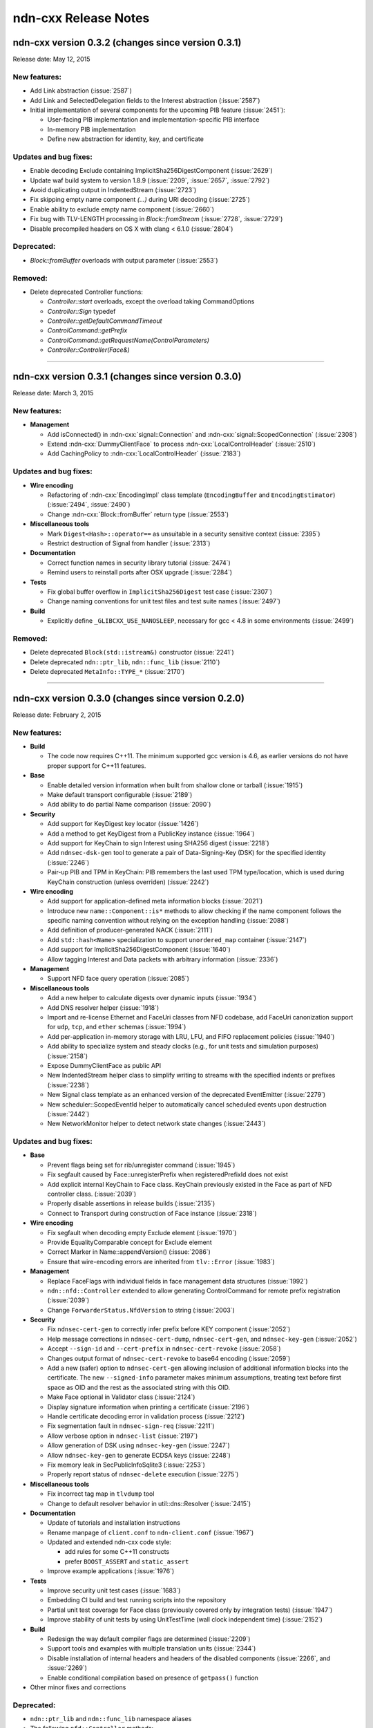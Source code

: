 .. _Release Notes:

ndn-cxx Release Notes
---------------------

ndn-cxx version 0.3.2 (changes since version 0.3.1)
+++++++++++++++++++++++++++++++++++++++++++++++++++

Release date: May 12, 2015

New features:
^^^^^^^^^^^^^

- Add Link abstraction (:issue:`2587`)

- Add Link and SelectedDelegation fields to the Interest abstraction (:issue:`2587`)

- Initial implementation of several components for the upcoming PIB feature (:issue:`2451`):

  * User-facing PIB implementation and implementation-specific PIB interface
  * In-memory PIB implementation
  * Define new abstraction for identity, key, and certificate

Updates and bug fixes:
^^^^^^^^^^^^^^^^^^^^^^

- Enable decoding Exclude containing ImplicitSha256DigestComponent (:issue:`2629`)

- Update waf build system to version 1.8.9 (:issue:`2209`, :issue:`2657`, :issue:`2792`)

- Avoid duplicating output in IndentedStream (:issue:`2723`)

- Fix skipping empty name component `(...)` during URI decoding (:issue:`2725`)

- Enable ability to exclude empty name component (:issue:`2660`)

- Fix bug with TLV-LENGTH processing in `Block::fromStream` (:issue:`2728`, :issue:`2729`)

- Disable precompiled headers on OS X with clang < 6.1.0 (:issue:`2804`)

Deprecated:
^^^^^^^^^^^

- `Block::fromBuffer` overloads with output parameter (:issue:`2553`)

Removed:
^^^^^^^^

- Delete deprecated Controller functions:

  * `Controller::start` overloads, except the overload taking CommandOptions
  * `Controller::Sign` typedef
  * `Controller::getDefaultCommandTimeout`
  * `ControlCommand::getPrefix`
  * `ControlCommand::getRequestName(ControlParameters)`
  * `Controller::Controller(Face&)`

****************************************************************************


ndn-cxx version 0.3.1 (changes since version 0.3.0)
+++++++++++++++++++++++++++++++++++++++++++++++++++

Release date: March 3, 2015

New features:
^^^^^^^^^^^^^

- **Management**

  - Add isConnected() in :ndn-cxx:`signal::Connection` and :ndn-cxx:`signal::ScopedConnection`
    (:issue:`2308`)

  - Extend :ndn-cxx:`DummyClientFace` to process :ndn-cxx:`LocalControlHeader` (:issue:`2510`)

  - Add CachingPolicy to :ndn-cxx:`LocalControlHeader` (:issue:`2183`)

Updates and bug fixes:
^^^^^^^^^^^^^^^^^^^^^^

- **Wire encoding**

  - Refactoring of :ndn-cxx:`EncodingImpl` class template (``EncodingBuffer`` and
    ``EncodingEstimator``) (:issue:`2494`, :issue:`2490`)

  - Change :ndn-cxx:`Block::fromBuffer` return type (:issue:`2553`)

- **Miscellaneous tools**

  - Mark ``Digest<Hash>::operator==`` as unsuitable in a security sensitive context
    (:issue:`2395`)

  - Restrict destruction of Signal from handler (:issue:`2313`)

- **Documentation**

  - Correct function names in security library tutorial (:issue:`2474`)

  - Remind users to reinstall ports after OSX upgrade (:issue:`2284`)

- **Tests**

  - Fix global buffer overflow in ``ImplicitSha256Digest`` test case (:issue:`2307`)

  - Change naming conventions for unit test files and test suite names (:issue:`2497`)

- **Build**

  - Explicitly define ``_GLIBCXX_USE_NANOSLEEP``, necessary for gcc < 4.8 in some environments
    (:issue:`2499`)

Removed:
^^^^^^^^

- Delete deprecated ``Block(std::istream&)`` constructor (:issue:`2241`)

- Delete deprecated ``ndn::ptr_lib``, ``ndn::func_lib`` (:issue:`2110`)

- Delete deprecated ``MetaInfo::TYPE_*`` (:issue:`2170`)

****************************************************************************

ndn-cxx version 0.3.0 (changes since version 0.2.0)
+++++++++++++++++++++++++++++++++++++++++++++++++++

Release date: February 2, 2015

New features:
^^^^^^^^^^^^^

- **Build**

  + The code now requires C++11.  The minimum supported gcc version is 4.6, as earlier versions
    do not have proper support for C++11 features.

- **Base**

  + Enable detailed version information when built from shallow clone or tarball
    (:issue:`1915`)

  + Make default transport configurable (:issue:`2189`)

  + Add ability to do partial Name comparison (:issue:`2090`)

- **Security**

  + Add support for KeyDigest key locator (:issue:`1426`)

  + Add a method to get KeyDigest from a PublicKey instance (:issue:`1964`)

  + Add support for KeyChain to sign Interest using SHA256 digest (:issue:`2218`)

  + Add ``ndnsec-dsk-gen`` tool to generate a pair of Data-Signing-Key (DSK) for the specified
    identity  (:issue:`2246`)

  + Pair-up PIB and TPM in KeyChain: PIB remembers the last used TPM type/location, which is
    used during KeyChain construction (unless overriden) (:issue:`2242`)

- **Wire encoding**

  + Add support for application-defined meta information blocks (:issue:`2021`)

  + Introduce new ``name::Component::is*`` methods to allow checking if the name component
    follows the specific naming convention without relying on the exception handling
    (:issue:`2088`)

  + Add definition of producer-generated NACK (:issue:`2111`)

  + Add ``std::hash<Name>`` specialization to support ``unordered_map`` container
    (:issue:`2147`)

  + Add support for ImplicitSha256DigestComponent (:issue:`1640`)

  + Allow tagging Interest and Data packets with arbitrary information (:issue:`2336`)

- **Management**

  + Support NFD face query operation (:issue:`2085`)

- **Miscellaneous tools**

  + Add a new helper to calculate digests over dynamic inputs (:issue:`1934`)

  + Add DNS resolver helper (:issue:`1918`)

  + Import and re-license Ethernet and FaceUri classes from NFD codebase, add FaceUri
    canonization support for ``udp``, ``tcp``, and ``ether`` schemas (:issue:`1994`)

  + Add per-application in-memory storage with LRU, LFU, and FIFO replacement policies
    (:issue:`1940`)

  + Add ability to specialize system and steady clocks (e.g., for unit tests and simulation
    purposes) (:issue:`2158`)

  + Expose DummyClientFace as public API

  + New IndentedStream helper class to simplify writing to streams with the specified indents
    or prefixes (:issue:`2238`)

  + New Signal class template as an enhanced version of the deprecated EventEmitter
    (:issue:`2279`)

  + New scheduler::ScopedEventId helper to automatically cancel scheduled events upon
    destruction (:issue:`2442`)

  + New NetworkMonitor helper to detect network state changes (:issue:`2443`)

Updates and bug fixes:
^^^^^^^^^^^^^^^^^^^^^^

- **Base**

  + Prevent flags being set for rib/unregister command (:issue:`1945`)

  + Fix segfault caused by Face::unregisterPrefix when registeredPrefixId does not exist

  + Add explicit internal KeyChain to Face class.  KeyChain previously existed in the Face as
    part of NFD controller class.  (:issue:`2039`)

  + Properly disable assertions in release builds (:issue:`2135`)

  + Connect to Transport during construction of Face instance (:issue:`2318`)

- **Wire encoding**

  + Fix segfault when decoding empty Exclude element (:issue:`1970`)

  + Provide EqualityComparable concept for Exclude element

  + Correct Marker in Name::appendVersion() (:issue:`2086`)

  + Ensure that wire-encoding errors are inherited from ``tlv::Error`` (:issue:`1983`)

- **Management**

  + Replace FaceFlags with individual fields in face management data structures (:issue:`1992`)

  + ``ndn::nfd::Controller`` extended to allow generating ControlCommand for remote prefix
    registration (:issue:`2039`)

  + Change ``ForwarderStatus.NfdVersion`` to string (:issue:`2003`)

- **Security**

  + Fix ``ndnsec-cert-gen`` to correctly infer prefix before KEY component (:issue:`2052`)

  + Help message corrections in ``ndnsec-cert-dump``, ``ndnsec-cert-gen``, and
    ``ndnsec-key-gen`` (:issue:`2052`)

  + Accept ``--sign-id`` and ``--cert-prefix`` in ``ndnsec-cert-revoke`` (:issue:`2058`)

  + Changes output format of ``ndnsec-cert-revoke`` to base64 encoding (:issue:`2059`)

  + Add a new (safer) option to ``ndnsec-cert-gen`` allowing inclusion of additional
    information blocks into the certificate.  The new ``--signed-info`` parameter makes minimum
    assumptions, treating text before first space as OID and the rest as the associated string
    with this OID.

  + Make Face optional in Validator class (:issue:`2124`)

  + Display signature information when printing a certificate (:issue:`2196`)

  + Handle certificate decoding error in validation process (:issue:`2212`)

  + Fix segmentation fault in ``ndnsec-sign-req`` (:issue:`2211`)

  + Allow verbose option in ``ndnsec-list`` (:issue:`2197`)

  + Allow generation of DSK using ``ndnsec-key-gen`` (:issue:`2247`)

  + Allow ``ndnsec-key-gen`` to generate ECDSA keys (:issue:`2248`)

  + Fix memory leak in SecPublicInfoSqlite3 (:issue:`2253`)

  + Properly report status of ``ndnsec-delete`` execution (:issue:`2275`)

- **Miscellaneous tools**

  + Fix incorrect tag map in ``tlvdump`` tool

  + Change to default resolver behavior in util::dns::Resolver (:issue:`2415`)

- **Documentation**

  + Update of tutorials and installation instructions

  + Rename manpage of ``client.conf`` to ``ndn-client.conf`` (:issue:`1967`)

  + Updated and extended ndn-cxx code style:

    - add rules for some C++11 constructs
    - prefer ``BOOST_ASSERT`` and ``static_assert``

  + Improve example applications (:issue:`1976`)

- **Tests**

  + Improve security unit test cases (:issue:`1683`)

  + Embedding CI build and test running scripts into the repository

  + Partial unit test coverage for Face class (previously covered only by integration tests)
    (:issue:`1947`)

  + Improve stability of unit tests by using UnitTestTime (wall clock independent time)
    (:issue:`2152`)

- **Build**

  + Redesign the way default compiler flags are determined (:issue:`2209`)

  + Support tools and examples with multiple translation units (:issue:`2344`)

  + Disable installation of internal headers and headers of the disabled components
    (:issue:`2266`, and :issue:`2269`)

  + Enable conditional compilation based on presence of ``getpass()`` function

- Other minor fixes and corrections

Deprecated:
^^^^^^^^^^^

- ``ndn::ptr_lib`` and ``ndn::func_lib`` namespace aliases

- The following ``nfd::Controller`` methods:

  + ``Controller::start`` overloads, except the overload taking ``CommandOptions``
  + ``Controller::Sign`` typedef
  + ``Controller::getDefaultCommandTimeout``
  + ``ControlCommand::getPrefix``
  + ``ControlCommand::getRequestName(ControlParameters)``
  + ``Controller::Controller(Face&)``

- ``MetaInfo::TYPE_*`` constants

- ``EventEmitter`` is deprecated in favor of ``Signal``

Removed:
^^^^^^^^

- FaceFlags APIs (:issue:`1992`)

- ``ControlCommand::makeCommandInterest`` (:issue:`2008`)

- namespace ``ndn::Tlv`` (:issue:`2079`)

- ``shared_ptr<io_service>`` constructor and getter in Face class

- ``tlv::ConentType`` (typo in the name)

- ``Selectors::Selectors(int, int, Exclude, int, bool)`` constructor

- ``Interest::Interest(Name, int, int, Exclude, int, bool, int, time::milliseconds, uint32_t)``
  constructor

- ``signature-sha256.hpp`` file

- unused ``encryption-manager.hpp`` file

- unused ``openssl`` dependency

****************************************************************************

ndn-cxx version 0.2.0 (changes since version 0.1.0)
+++++++++++++++++++++++++++++++++++++++++++++++++++

Release date: August 25, 2014

New features:
^^^^^^^^^^^^^

- **Base**

  + The license under which the library is released is changed to **Lesser GNU Public
    License version 3.0**.

  + New ways to use incoming Interest dispatching:

    * New :ndn-cxx:`InterestFilter` abstraction that supports filtering based on name
      prefixes and regular expressions.

    * Separated :ndn-cxx:`Face::registerPrefix()` and :ndn-cxx:`Face::setInterestFilter()`
      methods allow distinct operations of registering with the local NDN forwarder and setting
      up application-specific ``OnInterest`` call dispatch using InterestFilters.

  + Add support for new `NDN naming conventions
    <http://named-data.net/doc/tech-memos/naming-conventions.pdf>`_ (:issue:`1761`)

- **Security**

  + Add ``type dir`` :ref:`trust-anchor in ValidatorConfig <validator-conf-trust-anchors>`
    to add all certificates under the specified directory as trust anchors.
    The new option also allow periodic reloading trust anchors, allowing dynamic trust
    models.

  + Added support for multiple signature types to :ndn-cxx:`PublicKey`,
    :ndn-cxx:`SecPublicInfo` abstractions

  + New :ndn-cxx:`SignatureSha256WithEcdsa` signature type

  + Updates in :ndn-cxx:`Signature` data structure to reflect changes in `NDN-TLV spec
    0.1.1 <http://named-data.net/doc/NDN-TLV/0.1.1/>`_

- **Wire encoding**

  + :ndn-cxx:`Data::getFullName() <getFullName()>` method to get :ndn-cxx:`Data` packet
    name with implicit digest

  + New :ndn-cxx:`Name::getSuccessor()` method to get name successor (:issue:`1677`)

  + New in-wire refreshing of Interest's nonce (:issue:`1758`)

- **Management**

  + Support for :ndn-cxx:`ChannelStatus`, :ndn-cxx:`StrategyChoice` datasets

  + Defining new common Route Origins for NFD RIB management protocol (:issue:`1719`)

  + New RibEntry and Route data structures for RIB management protocol (:issue:`1764`)

  + Add support for RIB flags for setInterestFilter and registerPrefix (:issue:`1842`)

- **Miscellaneous tools**

  + Introduce :ndn-cxx:`Scheduler::cancelAllEvents` to cancel all previously scheduled events
    (:issue:`1757`)

  + Introduce :ndn-cxx:`util::EventEmitter`, :ndn-cxx:`util::NotificationSubscriber`,
    :ndn-cxx:`util::NotificationStream`, and :ndn-cxx:`nfd::FaceMonitor` utility classes

  + Introduce :ndn-cxx:`util::SegmentFetcher` helper class to fetch multi-segmented data
    (:issue:`1879`)

- **Build**

  + enabled support of precompiled headers for clang and gcc compilers to speed up compilation

Updates and bug fixes:
^^^^^^^^^^^^^^^^^^^^^^

- **Base**

  + Serialization of socket write operations (:issue:`1707`)

  + Enforcing limit on Interest and Data packet size in :ndn-cxx:`Face::expressInterest` and
    :ndn-cxx:`Face::put` methods (:issue:`1774`)

  + Cleaning up transport state on communication failure, so Face can try to reconnect
    in the future.

  + Fix bug with Face::removePendingInterest (:issue:`1917`)

- **Wire encoding**

  + Nonce field is now encoded as 4-byte uint8_t value, as defined by NDN-TLV spec.

  + Optimized Data packet signing

    :ndn-cxx:`KeyChain::sign` method now pre-allocates :ndn-cxx:`EncodingBuffer`, requests
    unsigned portion of :ndn-cxx:`Data` using ``Data::wireEncode(EncodingBuffer, true)``,
    and then appends the resulting signature and prepends :ndn-cxx:`Data` packet header.
    This way there is no extra memory allocation after :ndn-cxx:`Data` packet is signed.

  + Optimized implicit digest calculation in :ndn-cxx:`Interest::matchesData` method
    (:issue:`1769`)

- **Management**

  + Add link-layer byte counts in FaceStatus data structure (:issue:`1765`)

- **Security**

  + Allow user to explicitly specify the cert name prefix before 'KEY' component in
    ``ndnsec-certgen``

  + ``SignatureSha256`` has been renamed to :ndn-cxx:`DigestSha256` to conform with
    `NDN-TLV specification <http://named-data.net/doc/ndn-tlv/>`_.

  + Add checking of ``Timestamp`` and ``Nonce`` fields in signed Interest within
    :ndn-cxx:`ValidatorConfig`

  + Allow validator customization using hooks:

    Sub-classes of :ndn-cxx:`Validator` class can use the following hooks to fine-tune the
    validation process:

      * :ndn-cxx:`Validator::preCertificateValidation <preCertificateValidation>` to
        process received certificate before validation.
      * :ndn-cxx:`Validator::onTimeout <onTimeout>` to process interest timeout
      * :ndn-cxx:`Validator::afterCheckPolicy <afterCheckPolicy>` to process validation requests.

  + Fix memory issues in :ndn-cxx:`SecPublicInfoSqlite3`

- **Miscellaneous tools**

  + Redefine method for random number generation: ``random::generateWord*`` and
    ``random::generateSecureWord*`` to generate cryptographically non-secure (fast) and
    secure (slow) random numbers.

- Other minor fixes and corrections

Deprecated:
^^^^^^^^^^^

- ``SignatureSha256`` class, use :ndn-cxx:`DigestSha256` instead.

- All :ndn-cxx:`Face` constructors that accept ``shared_ptr<io_service>``.

  Use versions that accept reference to ``io_service`` object.

- ``Face::ioService`` method, use :ndn-cxx:`Face::getIoService` instead.

- :ndn-cxx:`Interest` constructor that accepts name, individual selectors, and individual
  guiders as constructor parameters.

  Use ``Interest().setX(...).setY(...)`` or use the overload taking ``Selectors``

- ``name::Component::toEscapedString`` method, use :ndn-cxx:`name::Component::toUri` instead.

- ``SecPublicInfo::addPublicKey`` method, use :ndn-cxx:`SecPublicInfo::addKey` instead.

- ``Tlv::ConentType`` constant (typo), use ``Tlv::ContentType`` instead.

- ``CommandInterestGenerator`` and ``CommandInterestValidator`` utility classes.
  :ndn-cxx:`ValidatorConfig` should be used instead.

Removed:
^^^^^^^^

- support of ndnd-tlv (only NFD management protocol is supported now)

- ``SecPublicInfoMemory`` and ``SecTpmMemory`` classes that were no longer used

- Removing concept of periodic event from :ndn-cxx:`Scheduler`.

  In applications, periodic events should be just re-scheduled within the callback for
  single-shot events.

****************************************************************************

ndn-cxx version 0.1.0
+++++++++++++++++++++

Release date: May 7, 2014

Version 0.1.0 is the initial release of ndn-cxx, an NDN C++ library with eXperimental
eXtensions.

Originally based on `ndn-cpp library <https://github.com/named-data/ndn-cpp>`_ the ndn-cxx
library adopts a slightly different design philosophy (including an extensive use of Boost
libraries to facilitate development, as well as the use of Crypto++ library to support
cryptographic operations), and includes a number of extensions that aim to simplify NDN
application development.

The current features include:

- **Base**

  + Fully asynchronous, event-driven communication model, which is implemented using `Boost.Asio
    <http://www.boost.org/doc/libs/1_48_0/doc/html/boost_asio.html>`_
  + Single-threaded, but thread-safe Face operations

      A single Face object can be safely used in multiple threads to express Interests and
      publish Data packets

  + Explicit time management for NDN operations using `Boost.Chrono
    <http://www.boost.org/doc/libs/1_48_0/doc/html/chrono.html>`_
  + Simplified and extended `NDN API <doxygen/annotated.html>`_
  + Extensive set of unit-tests based on `Boost.Test framework
    <http://www.boost.org/doc/libs/1_48_0/libs/test/doc/html/index.html>`_

    - Continuous integration using an in-house installation of Jenkins build bots and the
      hosted `Travis CI <https://travis-ci.org/named-data/ndn-cxx>`_ continuous
      integration service compile and verify correctness of the library for each commit

- **Wire format**

  + Full support of `NDN-TLV packet format v0.1 <http://named-data.net/doc/NDN-TLV/0.1/>`_
  + Pure C++ implementation of wire encoding/decoding with simple access to wire format
    of all NDN packet abstractions via ``wireEncode`` and ``wireDecode`` methods

      In many cases, NDN packet abstractions are just "indices" to the wire format

- **Communication with the forwarder**

  + Enable connecting to local forwarder via UNIX and TCP transports and to remote
    forwarders using TCP transport
  + Full support for communication with `Named Data Networking Forwarding Daemon (NFD)
    <https://github.com/named-data/NFD>`_

    - Full support for `NFD management protocols
      <http://redmine.named-data.net/projects/nfd/wiki/Management>`_ to NFD status
      information, create and manage NFD Faces, receive NFD Face status change
      notifications, update StrategyChoice for namespaces, and manage routes in RIB
    - Support for `LocalControlHeader
      <http://redmine.named-data.net/projects/nfd/wiki/LocalControlHeader>`_ to implement
      special NDN applications that need low-level control of NDN packet forwarding

- **Security support**

  + A set of security primitives to allowing implementation of secure NDN applications in
    a simplified manner

    - **KeyChain**: provides simple interfaces of packet signing, and key and certificate
      management
    - **ValidatorConfig**: validator that implements trust model defined in a configuration
      file
    - **CommandInterestGenerator** and **CommandInterestValidator**: convenient helpers to produce
      and validate command interests, while preventing potential replay attacks

  + Several implementations of trusted platform modules to securely manage private keys

    - **SecTpmOsx**: TPM based on OSX KeyChain (OSX-specific)
    - **SecTpmFile**: TPM that uses file-based access control to protect keys (cross-platform)

  + Extensive set of security command-line tools to manage security identities and certificates

    - Generating private/public keys
    - Issuing certificates
    - Exporting/importing identities
    - Managing default security settings

- **Miscellaneous tools**

  + Scheduler to support delayed time operations
  + NDN regular expressions
  + Simple config file to alter various aspects of the library
  + **tlvdump**: a simple tool to visualize TLV-encoded blocks
